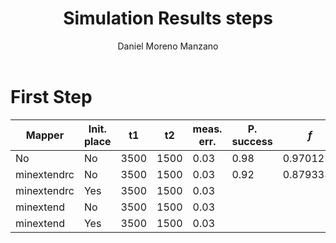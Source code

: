 #+TITLE: Simulation Results steps
#+AUTHOR: Daniel Moreno Manzano

#+LATEX_HEADER: \usepackage{geometry}
#+LATEX_HEADER: \geometry{left=2.5cm,right=2.5cm,top=2.5cm,bottom=2.5cm}

#+OPTIONS: toc:nil


* First Step

#+caption: Step 1 results
#+NAME: tab:step1
#+ATTR_LATEX: :booktabs :environment :font \tiny :width \textwidth :float t :align |p{2cm}|p{1cm}|p{1cm}|p{1cm}|p{1cm}|p{1cm}|p{2cm}|p{1cm}|

|-------------+-------------+------+------+------------+------------+-----------+-------|
| Mapper      | Init. place |   t1 |   t2 | meas. err. | P. success |       $f$ | $V_Q$ |
|-------------+-------------+------+------+------------+------------+-----------+-------|
| No          | No          | 3500 | 1500 |       0.03 |       0.98 |  0.970122 |   390 |
| minextendrc | No          | 3500 | 1500 |       0.03 |       0.92 | 0.8793333 |  1582 |
| minextendrc | Yes         | 3500 | 1500 |       0.03 |            |           |       |
| minextend   | No          | 3500 | 1500 |       0.03 |            |           |       |
| minextend   | Yes         | 3500 | 1500 |       0.03 |            |           |       |
|-------------+-------------+------+------+------------+------------+-----------+-------|
